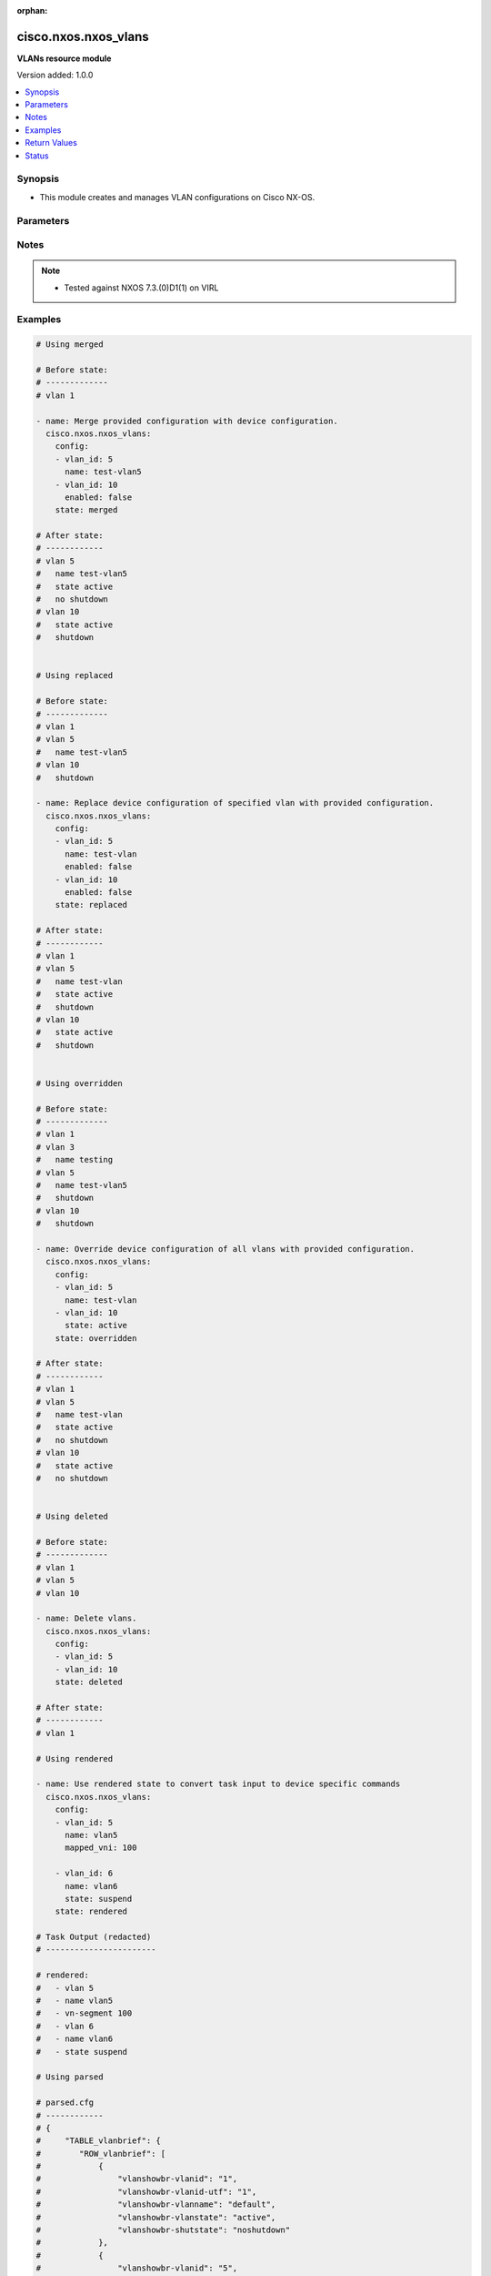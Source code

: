 :orphan:

.. _cisco.nxos.nxos_vlans_module:


*********************
cisco.nxos.nxos_vlans
*********************

**VLANs resource module**


Version added: 1.0.0

.. contents::
   :local:
   :depth: 1


Synopsis
--------
- This module creates and manages VLAN configurations on Cisco NX-OS.




Parameters
----------

.. raw:: html

    <table  border=0 cellpadding=0 class="documentation-table">
        <tr>
            <th colspan="2">Parameter</th>
            <th>Choices/<font color="blue">Defaults</font></th>
                        <th width="100%">Comments</th>
        </tr>
                    <tr>
                                                                <td colspan="2">
                    <div class="ansibleOptionAnchor" id="parameter-"></div>
                    <b>config</b>
                    <a class="ansibleOptionLink" href="#parameter-" title="Permalink to this option"></a>
                    <div style="font-size: small">
                        <span style="color: purple">list</span>
                                                                    </div>
                                    </td>
                                <td>
                                                                                                                                                            </td>
                                                                <td>
                                            <div>A dictionary of Vlan options</div>
                                                        </td>
            </tr>
                                                            <tr>
                                                    <td class="elbow-placeholder"></td>
                                                <td colspan="1">
                    <div class="ansibleOptionAnchor" id="parameter-"></div>
                    <b>enabled</b>
                    <a class="ansibleOptionLink" href="#parameter-" title="Permalink to this option"></a>
                    <div style="font-size: small">
                        <span style="color: purple">boolean</span>
                                                                    </div>
                                    </td>
                                <td>
                                                                                                                                                                        <ul style="margin: 0; padding: 0"><b>Choices:</b>
                                                                                                                                                                <li>no</li>
                                                                                                                                                                                                <li>yes</li>
                                                                                    </ul>
                                                                            </td>
                                                                <td>
                                            <div>Manage administrative state of the vlan.</div>
                                                        </td>
            </tr>
                                <tr>
                                                    <td class="elbow-placeholder"></td>
                                                <td colspan="1">
                    <div class="ansibleOptionAnchor" id="parameter-"></div>
                    <b>mapped_vni</b>
                    <a class="ansibleOptionLink" href="#parameter-" title="Permalink to this option"></a>
                    <div style="font-size: small">
                        <span style="color: purple">integer</span>
                                                                    </div>
                                    </td>
                                <td>
                                                                                                                                                            </td>
                                                                <td>
                                            <div>The Virtual Network Identifier (VNI) ID that is mapped to the VLAN.</div>
                                                        </td>
            </tr>
                                <tr>
                                                    <td class="elbow-placeholder"></td>
                                                <td colspan="1">
                    <div class="ansibleOptionAnchor" id="parameter-"></div>
                    <b>mode</b>
                    <a class="ansibleOptionLink" href="#parameter-" title="Permalink to this option"></a>
                    <div style="font-size: small">
                        <span style="color: purple">string</span>
                                                                    </div>
                                    </td>
                                <td>
                                                                                                                            <ul style="margin: 0; padding: 0"><b>Choices:</b>
                                                                                                                                                                <li>ce</li>
                                                                                                                                                                                                <li>fabricpath</li>
                                                                                    </ul>
                                                                            </td>
                                                                <td>
                                            <div>Set vlan mode to classical ethernet or fabricpath. This is a valid option for Nexus 5000, 6000 and 7000 series.</div>
                                                        </td>
            </tr>
                                <tr>
                                                    <td class="elbow-placeholder"></td>
                                                <td colspan="1">
                    <div class="ansibleOptionAnchor" id="parameter-"></div>
                    <b>name</b>
                    <a class="ansibleOptionLink" href="#parameter-" title="Permalink to this option"></a>
                    <div style="font-size: small">
                        <span style="color: purple">string</span>
                                                                    </div>
                                    </td>
                                <td>
                                                                                                                                                            </td>
                                                                <td>
                                            <div>Name of VLAN.</div>
                                                        </td>
            </tr>
                                <tr>
                                                    <td class="elbow-placeholder"></td>
                                                <td colspan="1">
                    <div class="ansibleOptionAnchor" id="parameter-"></div>
                    <b>state</b>
                    <a class="ansibleOptionLink" href="#parameter-" title="Permalink to this option"></a>
                    <div style="font-size: small">
                        <span style="color: purple">string</span>
                                                                    </div>
                                    </td>
                                <td>
                                                                                                                            <ul style="margin: 0; padding: 0"><b>Choices:</b>
                                                                                                                                                                <li>active</li>
                                                                                                                                                                                                <li>suspend</li>
                                                                                    </ul>
                                                                            </td>
                                                                <td>
                                            <div>Manage operational state of the vlan.</div>
                                                        </td>
            </tr>
                                <tr>
                                                    <td class="elbow-placeholder"></td>
                                                <td colspan="1">
                    <div class="ansibleOptionAnchor" id="parameter-"></div>
                    <b>vlan_id</b>
                    <a class="ansibleOptionLink" href="#parameter-" title="Permalink to this option"></a>
                    <div style="font-size: small">
                        <span style="color: purple">integer</span>
                                                 / <span style="color: red">required</span>                    </div>
                                    </td>
                                <td>
                                                                                                                                                            </td>
                                                                <td>
                                            <div>Vlan ID.</div>
                                                        </td>
            </tr>
                    
                                                <tr>
                                                                <td colspan="2">
                    <div class="ansibleOptionAnchor" id="parameter-"></div>
                    <b>running_config</b>
                    <a class="ansibleOptionLink" href="#parameter-" title="Permalink to this option"></a>
                    <div style="font-size: small">
                        <span style="color: purple">string</span>
                                                                    </div>
                                    </td>
                                <td>
                                                                                                                                                            </td>
                                                                <td>
                                            <div>This option is used only with state <em>parsed</em>.</div>
                                            <div>The value of this option should be the output received from the NX-OS device by executing the commands <b>show vlans | json-pretty</b> and <b>show running-config | section ^vlan</b> in order and delimited by a line.</div>
                                            <div>The state <em>parsed</em> reads the configuration from <code>running_config</code> option and transforms it into Ansible structured data as per the resource module&#x27;s argspec and the value is then returned in the <em>parsed</em> key within the result.</div>
                                                        </td>
            </tr>
                                <tr>
                                                                <td colspan="2">
                    <div class="ansibleOptionAnchor" id="parameter-"></div>
                    <b>state</b>
                    <a class="ansibleOptionLink" href="#parameter-" title="Permalink to this option"></a>
                    <div style="font-size: small">
                        <span style="color: purple">string</span>
                                                                    </div>
                                    </td>
                                <td>
                                                                                                                            <ul style="margin: 0; padding: 0"><b>Choices:</b>
                                                                                                                                                                <li><div style="color: blue"><b>merged</b>&nbsp;&larr;</div></li>
                                                                                                                                                                                                <li>replaced</li>
                                                                                                                                                                                                <li>overridden</li>
                                                                                                                                                                                                <li>deleted</li>
                                                                                                                                                                                                <li>gathered</li>
                                                                                                                                                                                                <li>rendered</li>
                                                                                                                                                                                                <li>parsed</li>
                                                                                    </ul>
                                                                            </td>
                                                                <td>
                                            <div>The state of the configuration after module completion.</div>
                                                        </td>
            </tr>
                        </table>
    <br/>


Notes
-----

.. note::
   - Tested against NXOS 7.3.(0)D1(1) on VIRL



Examples
--------

.. code-block:: yaml+jinja

    
    # Using merged

    # Before state:
    # -------------
    # vlan 1

    - name: Merge provided configuration with device configuration.
      cisco.nxos.nxos_vlans:
        config:
        - vlan_id: 5
          name: test-vlan5
        - vlan_id: 10
          enabled: false
        state: merged

    # After state:
    # ------------
    # vlan 5
    #   name test-vlan5
    #   state active
    #   no shutdown
    # vlan 10
    #   state active
    #   shutdown


    # Using replaced

    # Before state:
    # -------------
    # vlan 1
    # vlan 5
    #   name test-vlan5
    # vlan 10
    #   shutdown

    - name: Replace device configuration of specified vlan with provided configuration.
      cisco.nxos.nxos_vlans:
        config:
        - vlan_id: 5
          name: test-vlan
          enabled: false
        - vlan_id: 10
          enabled: false
        state: replaced

    # After state:
    # ------------
    # vlan 1
    # vlan 5
    #   name test-vlan
    #   state active
    #   shutdown
    # vlan 10
    #   state active
    #   shutdown


    # Using overridden

    # Before state:
    # -------------
    # vlan 1
    # vlan 3
    #   name testing
    # vlan 5
    #   name test-vlan5
    #   shutdown
    # vlan 10
    #   shutdown

    - name: Override device configuration of all vlans with provided configuration.
      cisco.nxos.nxos_vlans:
        config:
        - vlan_id: 5
          name: test-vlan
        - vlan_id: 10
          state: active
        state: overridden

    # After state:
    # ------------
    # vlan 1
    # vlan 5
    #   name test-vlan
    #   state active
    #   no shutdown
    # vlan 10
    #   state active
    #   no shutdown


    # Using deleted

    # Before state:
    # -------------
    # vlan 1
    # vlan 5
    # vlan 10

    - name: Delete vlans.
      cisco.nxos.nxos_vlans:
        config:
        - vlan_id: 5
        - vlan_id: 10
        state: deleted

    # After state:
    # ------------
    # vlan 1

    # Using rendered

    - name: Use rendered state to convert task input to device specific commands
      cisco.nxos.nxos_vlans:
        config:
        - vlan_id: 5
          name: vlan5
          mapped_vni: 100

        - vlan_id: 6
          name: vlan6
          state: suspend
        state: rendered

    # Task Output (redacted)
    # -----------------------

    # rendered:
    #   - vlan 5
    #   - name vlan5
    #   - vn-segment 100
    #   - vlan 6
    #   - name vlan6
    #   - state suspend

    # Using parsed

    # parsed.cfg
    # ------------
    # {
    #     "TABLE_vlanbrief": {
    #        "ROW_vlanbrief": [
    #            {
    #                "vlanshowbr-vlanid": "1",
    #                "vlanshowbr-vlanid-utf": "1",
    #                "vlanshowbr-vlanname": "default",
    #                "vlanshowbr-vlanstate": "active",
    #                "vlanshowbr-shutstate": "noshutdown"
    #            },
    #            {
    #                "vlanshowbr-vlanid": "5",
    #                "vlanshowbr-vlanid-utf": "5",
    #                "vlanshowbr-vlanname": "vlan5",
    #                "vlanshowbr-vlanstate": "suspend",
    #                "vlanshowbr-shutstate": "noshutdown"
    #            },
    #            {
    #                "vlanshowbr-vlanid": "6",
    #                "vlanshowbr-vlanid-utf": "6",
    #                "vlanshowbr-vlanname": "VLAN0006",
    #                "vlanshowbr-vlanstate": "active",
    #                "vlanshowbr-shutstate": "noshutdown"
    #            },
    #            {
    #                "vlanshowbr-vlanid": "7",
    #                "vlanshowbr-vlanid-utf": "7",
    #                "vlanshowbr-vlanname": "vlan7",
    #                "vlanshowbr-vlanstate": "active",
    #                "vlanshowbr-shutstate": "noshutdown"
    #            }
    #        ]
    #    },
    #    "TABLE_mtuinfo": {
    #        "ROW_mtuinfo": [
    #            {
    #                "vlanshowinfo-vlanid": "1",
    #                "vlanshowinfo-media-type": "enet",
    #                "vlanshowinfo-vlanmode": "ce-vlan"
    #            },
    #            {
    #                "vlanshowinfo-vlanid": "5",
    #                "vlanshowinfo-media-type": "enet",
    #                "vlanshowinfo-vlanmode": "ce-vlan"
    #            },
    #            {
    #                "vlanshowinfo-vlanid": "6",
    #                "vlanshowinfo-media-type": "enet",
    #                "vlanshowinfo-vlanmode": "ce-vlan"
    #            },
    #            {
    #                "vlanshowinfo-vlanid": "7",
    #                "vlanshowinfo-media-type": "enet",
    #                "vlanshowinfo-vlanmode": "ce-vlan"
    #             }
    #        ]
    #    }
    # }
    #
    # vlan 1,5-7
    # vlan 5
    #   state suspend
    #   name vlan5
    # vlan 7
    #   name vlan7
    #   vn-segment 100

    - name: Use parsed state to convert externally supplied config to structured format
      cisco.nxos.nxos_vlans:
        running_config: "{{ lookup('file', 'parsed.cfg') }}"
        state: parsed

    # Task output (redacted)
    # -----------------------

    # parsed:
    #   - vlan_id: 5
    #     enabled: True
    #     mode: "ce"
    #     name: "vlan5"
    #     state: suspend
    #
    #   - vlan_id: 6
    #     enabled: True
    #     mode: "ce"
    #     state: active
    #
    #   - vlan_id: 7
    #     enabled: True
    #     mode: "ce"
    #     name: "vlan7"
    #     state: active
    #     mapped_vni: 100

    # Using gathered

    # Existing device config state
    # -------------------------------
    # nxos-9k# show vlan | json
    # {"TABLE_vlanbrief": {"ROW_vlanbrief": [{"vlanshowbr-vlanid": "1", "vlanshowbr-vlanid-utf": "1", "vlanshowbr-vlanname": "default", "vlanshowbr-vlanstate
    # ": "active", "vlanshowbr-shutstate": "noshutdown"}, {"vlanshowbr-vlanid": "5", "vlanshowbr-vlanid-utf": "5", "vlanshowbr-vlanname": "vlan5", "vlanshowb
    # r-vlanstate": "suspend", "vlanshowbr-shutstate": "noshutdown"}, {"vlanshowbr-vlanid": "6", "vlanshowbr-vlanid-utf": "6", "vlanshowbr-vlanname": "VLAN00
    # 06", "vlanshowbr-vlanstate": "active", "vlanshowbr-shutstate": "noshutdown"}, {"vlanshowbr-vlanid": "7", "vlanshowbr-vlanid-utf": "7", "vlanshowbr-vlan
    # name": "vlan7", "vlanshowbr-vlanstate": "active", "vlanshowbr-shutstate": "shutdown"}]}, "TABLE_mtuinfo": {"ROW_mtuinfo": [{"vlanshowinfo-vlanid": "1",
    # "vlanshowinfo-media-type": "enet", "vlanshowinfo-vlanmode": "ce-vlan"}, {"vlanshowinfo-vlanid": "5", "vlanshowinfo-media-type": "enet", "vlanshowinfo-
    # vlanmode": "ce-vlan"}, {"vlanshowinfo-vlanid": "6", "vlanshowinfo-media-type": "enet", "vlanshowinfo-vlanmode": "ce-vlan"}, {"vlanshowinfo-vlanid": "7"
    # , "vlanshowinfo-media-type": "enet", "vlanshowinfo-vlanmode": "ce-vlan"}]}}
    #
    # nxos-9k#  show running-config | section ^vlan
    # vlan 1,5-7
    # vlan 5
    #   state suspend
    #   name vlan5
    # vlan 7
    #   shutdown
    #   name vlan7
    #   vn-segment 190

    - name: Gather vlans facts from the device using nxos_vlans
      cisco.nxos.nxos_vlans:
        state: gathered

    # Task output (redacted)
    # -----------------------
    # gathered:
    #   - vlan_id: 5
    #     enabled: True
    #     mode: "ce"
    #     name: "vlan5"
    #     state: suspend
    #
    #   - vlan_id: 6
    #     enabled: True
    #     mode: "ce"
    #     state: active
    #
    #   - vlan_id: 7
    #     enabled: False
    #     mode: "ce"
    #     name: "vlan7"
    #     state: active
    #     mapped_vni: 190




Return Values
-------------
Common return values are documented `here <https://docs.ansible.com/ansible/latest/reference_appendices/common_return_values.html#common-return-values>`_, the following are the fields unique to this module:

.. raw:: html

    <table border=0 cellpadding=0 class="documentation-table">
        <tr>
            <th colspan="1">Key</th>
            <th>Returned</th>
            <th width="100%">Description</th>
        </tr>
                    <tr>
                                <td colspan="1">
                    <div class="ansibleOptionAnchor" id="return-"></div>
                    <b>after</b>
                    <a class="ansibleOptionLink" href="#return-" title="Permalink to this return value"></a>
                    <div style="font-size: small">
                      <span style="color: purple">list</span>
                                          </div>
                                    </td>
                <td>when changed</td>
                <td>
                                                                        <div>The configuration as structured data after module completion.</div>
                                                                <br/>
                                            <div style="font-size: smaller"><b>Sample:</b></div>
                                                <div style="font-size: smaller; color: blue; word-wrap: break-word; word-break: break-all;">The configuration returned will always be in the same format
     of the parameters above.</div>
                                    </td>
            </tr>
                                <tr>
                                <td colspan="1">
                    <div class="ansibleOptionAnchor" id="return-"></div>
                    <b>before</b>
                    <a class="ansibleOptionLink" href="#return-" title="Permalink to this return value"></a>
                    <div style="font-size: small">
                      <span style="color: purple">list</span>
                                          </div>
                                    </td>
                <td>always</td>
                <td>
                                                                        <div>The configuration as structured data prior to module invocation.</div>
                                                                <br/>
                                            <div style="font-size: smaller"><b>Sample:</b></div>
                                                <div style="font-size: smaller; color: blue; word-wrap: break-word; word-break: break-all;">The configuration returned will always be in the same format
     of the parameters above.</div>
                                    </td>
            </tr>
                                <tr>
                                <td colspan="1">
                    <div class="ansibleOptionAnchor" id="return-"></div>
                    <b>commands</b>
                    <a class="ansibleOptionLink" href="#return-" title="Permalink to this return value"></a>
                    <div style="font-size: small">
                      <span style="color: purple">list</span>
                                          </div>
                                    </td>
                <td>always</td>
                <td>
                                                                        <div>The set of commands pushed to the remote device.</div>
                                                                <br/>
                                            <div style="font-size: smaller"><b>Sample:</b></div>
                                                <div style="font-size: smaller; color: blue; word-wrap: break-word; word-break: break-all;">[&#x27;vlan 5&#x27;, &#x27;name test-vlan5&#x27;, &#x27;state suspend&#x27;]</div>
                                    </td>
            </tr>
                        </table>
    <br/><br/>


Status
------


Authors
~~~~~~~

- Trishna Guha (@trishnaguha)


.. hint::
    Configuration entries for each entry type have a low to high priority order. For example, a variable that is lower in the list will override a variable that is higher up.
